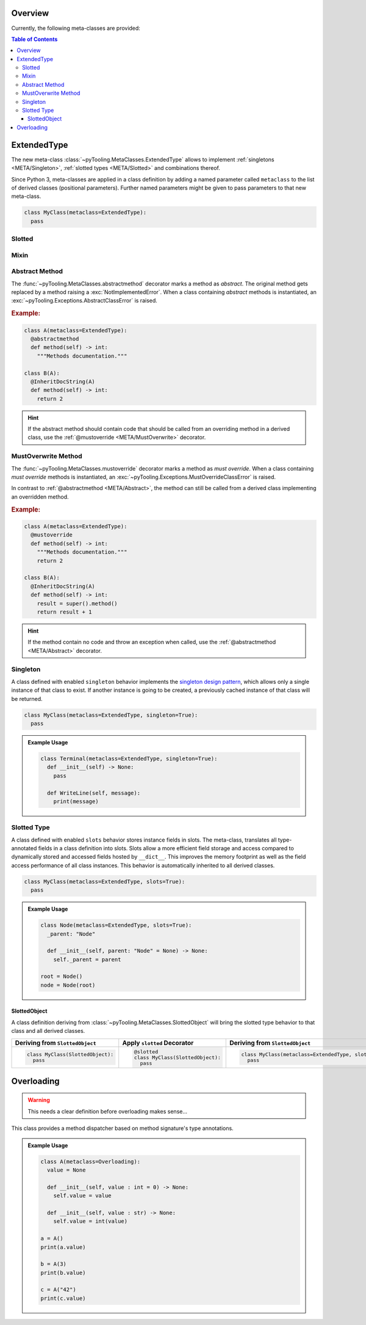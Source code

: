 .. _META:

Overview
########

Currently, the following meta-classes are provided:

.. contents:: Table of Contents
   :depth: 3

.. seealso::

   Meta Classes
     `Understanding Python metaclasses <https://blog.ionelmc.ro/2015/02/09/understanding-python-metaclasses/>`__

   Python Data Model
     General :ref:`Data Model <datamodel>` of Python and section about :ref:`__slots__ <slots>`.

.. _META/ExtendedType:

ExtendedType
############

The new meta-class :class:`~pyTooling.MetaClasses.ExtendedType` allows to implement :ref:`singletons <META/Singleton>`,
:ref:`slotted types <META/Slotted>` and combinations thereof.

Since Python 3, meta-classes are applied in a class definition by adding a named parameter called ``metaclass`` to the
list of derived classes (positional parameters). Further named parameters might be given to pass parameters to that new
meta-class.

.. code-block:: python

   class MyClass(metaclass=ExtendedType):
     pass

.. _META/Slotted:

Slotted
*******

.. _META/Mixin:

Mixin
*****


.. _META/Abstract:

Abstract Method
***************

The :func:`~pyTooling.MetaClasses.abstractmethod` decorator marks a method as *abstract*. The original method gets
replaced by a method raising a :exc:`NotImplementedError`. When a class containing *abstract* methods is
instantiated, an :exc:`~pyTooling.Exceptions.AbstractClassError` is raised.

.. rubric:: Example:
.. code-block:: Python

   class A(metaclass=ExtendedType):
     @abstractmethod
     def method(self) -> int:
       """Methods documentation."""

   class B(A):
     @InheritDocString(A)
     def method(self) -> int:
       return 2

.. hint::

   If the abstract method should contain code that should be called from an overriding method in a derived class, use
   the :ref:`@mustoverride <META/MustOverwrite>` decorator.

.. _META/MustOverwrite:

MustOverwrite Method
********************

The :func:`~pyTooling.MetaClasses.mustoverride` decorator marks a method as *must override*. When a class containing
*must override* methods is instantiated, an :exc:`~pyTooling.Exceptions.MustOverrideClassError` is raised.

In contrast to :ref:`@abstractmethod <META/Abstract>`, the method can still be called from a derived class
implementing an overridden method.

.. rubric:: Example:
.. code-block:: Python

   class A(metaclass=ExtendedType):
     @mustoverride
     def method(self) -> int:
       """Methods documentation."""
       return 2

   class B(A):
     @InheritDocString(A)
     def method(self) -> int:
       result = super().method()
       return result + 1

.. hint::

   If the method contain no code and throw an exception when called, use the :ref:`@abstractmethod <META/Abstract>`
   decorator.


.. _META/Singleton:

Singleton
*********

A class defined with enabled ``singleton`` behavior implements the `singleton design pattern <https://en.wikipedia.org/wiki/Singleton_pattern>`__,
which allows only a single instance of that class to exist. If another instance is going to be created, a previously
cached instance of that class will be returned.

.. code-block:: python

   class MyClass(metaclass=ExtendedType, singleton=True):
     pass

.. admonition:: Example Usage

   .. code-block:: python

      class Terminal(metaclass=ExtendedType, singleton=True):
        def __init__(self) -> None:
          pass

        def WriteLine(self, message):
          print(message)

.. _META/Slottedd:

Slotted Type
************

A class defined with enabled ``slots`` behavior stores instance fields in slots. The meta-class, translates all
type-annotated fields in a class definition into slots. Slots allow a more efficient field storage and access compared
to dynamically stored and accessed fields hosted by ``__dict__``. This improves the memory footprint as well as the
field access performance of all class instances. This behavior is automatically inherited to all derived classes.

.. code-block:: python

   class MyClass(metaclass=ExtendedType, slots=True):
     pass

.. admonition:: Example Usage

   .. code-block:: python

      class Node(metaclass=ExtendedType, slots=True):
        _parent: "Node"

        def __init__(self, parent: "Node" = None) -> None:
          self._parent = parent

      root = Node()
      node = Node(root)

.. _META/SlottedObject:

SlottedObject
=============

A class definition deriving from :class:`~pyTooling.MetaClasses.SlottedObject` will bring the slotted type behavior to
that class and all derived classes.

+----------------------------------------+----------------------------------------+----------------------------------------------------------+
| Deriving from ``SlottedObject``        | Apply ``slotted`` Decorator            | Deriving from ``SlottedObject``                          |
+========================================+========================================+==========================================================+
| .. code-block:: Python                 | .. code-block:: Python                 | .. code-block:: Python                                   |
|                                        |                                        |                                                          |
|    class MyClass(SlottedObject):       |    @slotted                            |    class MyClass(metaclass=ExtendedType, slots=True):    |
|      pass                              |    class MyClass(SlottedObject):       |      pass                                                |
|                                        |      pass                              |                                                          |
+----------------------------------------+----------------------------------------+----------------------------------------------------------+


.. _META/Overloading:

Overloading
###########

.. warning:: This needs a clear definition before overloading makes sense...

This class provides a method dispatcher based on method signature's type
annotations.

.. admonition:: Example Usage

   .. code-block:: python

      class A(metaclass=Overloading):
        value = None

        def __init__(self, value : int = 0) -> None:
          self.value = value

        def __init__(self, value : str) -> None:
          self.value = int(value)

      a = A()
      print(a.value)

      b = A(3)
      print(b.value)

      c = A("42")
      print(c.value)
